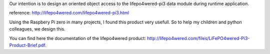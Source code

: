 
Our intention is to design an oriented object access to the
lifepo4wered-pi3 data module during runtime application.

reference: http://lifepo4wered.com/lifepo4wered-pi3.html

Using the Raspbery Pi zero in many projects, I found this product
very usefull. So to help my children and python colleagues, we design this.

You can find here the documentation of the lifepo4wered product:
http://lifepo4wered.com/files/LiFePO4wered-Pi3-Product-Brief.pdf.



